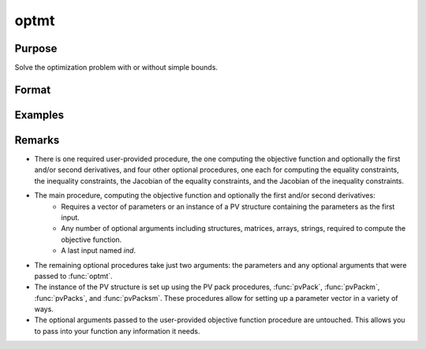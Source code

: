 optmt
==============================================

Purpose
----------------

Solve the optimization problem with or without simple bounds.

Format
----------------
.. function:: out = optmt(&modelProc, par [,..., c1])

    :param &modelProc: Pointer to a procedure that computes the function to be minimized.
    :type &modelProc: pointer

    :param par: An instance of a PV structure. The par instance is passed to the user-provided procedure pointed to by &fct. par is constructed using the "pack" functions.
    :type par: struct

    :param ...: Optional input arguments. They can be any set of structures, matrices, arrays, strings required to compute the function. Can include GAUSS data types or a DS structure for dataset manipulation. Specific usage depends on the requirements of the `modelProc`.
    :type ...: various

    :param c1: Optional input. Instance of a :class:`optmtControl` structure containing the following members:

        .. include:: include/optmtcontrolstruct.rst

    :type c1: struct

    :return out: An instance of a :class:`optmtResults` structure. Contains the results of the nonlinear programming problem solution, including parameter estimates, function evaluations, and detailed information about constraints handling and optimization process. The :class:`optmtResults` structure includes:

        .. include:: include/optmtresultsstruct.rst

    :rtype out: struct

Examples
----------------


Remarks
-------

- There is one required user-provided procedure, the one computing the objective function and optionally the first and/or second derivatives, and four other optional procedures, one each for computing the equality constraints, the inequality constraints, the Jacobian of the equality constraints, and the Jacobian of the inequality constraints.

- The main procedure, computing the objective function and optionally the first and/or second derivatives: 
    - Requires a vector of parameters or an instance of a PV structure containing the parameters as the first input.
    - Any number of optional arguments including structures, matrices, arrays, strings, required to compute the objective function.
    - A last input named `ind`. 

- The remaining optional procedures take just two arguments: the parameters and any optional arguments that were passed to :func:`optmt`.

- The instance of the PV structure is set up using the PV pack procedures, :func:`pvPack`, :func:`pvPackm`, :func:`pvPacks`, and :func:`pvPacksm`. These procedures allow for setting up a parameter vector in a variety of ways.

- The optional arguments passed to the user-provided objective function procedure are untouched. This allows you to pass into your function any information it needs.

